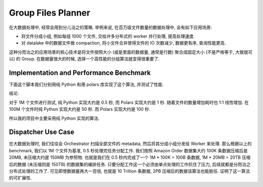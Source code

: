 Group Files Planner
==============================================================================
在大数据处理中, 经常会用到分儿治之的策略. 举例来说, 在百万级文件数量的数据处理中, 会有如下应用场景:

- 将文件分成小组, 例如每组 1000 个文件, 交给许多分布式的 worker 并行处理, 提高处理速度.
- 对 datalake 中的数据文件做 compaction, 将小文件合并使得文件的 IO 次数减少, 数据更有序, 查询性能更高.

这种分而治之的应用场景的核心技术是将文件按照大小 (或是里面的数据量, 通常是行数) 聚合成固定大小 (不是严格等于, 大致就可以) 的 Group. 在数据量很大的时候, 选择一个高性能的分组算法就变得很重要了.


Implementation and Performance Benchmark
------------------------------------------------------------------------------
下面这个脚本我们分别用纯 Python 和用 polars 库实现了这个算法, 并测试了性能.

.. dropdown:: group_files_planner_poc.py

    .. literalinclude:: ./group_files_planner_poc.py
       :language: python
       :linenos:

结论:

对于 1M 个文件进行测试, 纯 Python 实现大约是 0.5 秒, 而 Polars 实现大约是 1 秒. 随着文件的数量增加耗时也 1:1 线性增加. 在 100M 个文件时纯 Python 实现大约是 50 秒. 而 Polars 实现大约是 100 秒.

所以我的项目中主要采用纯 Python 实现的算法.


Dispatcher Use Case
------------------------------------------------------------------------------
在大数据处理时, 我们往往会 Orchestrator 扫描全部文件的 metadata, 然后将其分成小组分发给 Worker 来处理. 那么根据以上的 benchmark, 我们以 1M 个文件为基准, 0.5 秒处理完任务分配工作. 我们按照 Amazon Order 数据集大约 100K 条数据压缩后是 20MB, 未压缩大约是 150MB 为参照物. 也就是我们在 0.5 秒内完成了一个 1M * 100K = 100B 条数据, 1M * 20MB = 20TB 压缩后的数据 (未压缩则是 150TB) 的数据集的编排任务. 只要分配工作这一个必须由单点处理的工作抗住了压力, 后续就都是分而治之分布式处理的工作了. 可见即使数据量再大一百倍, 也就是 10 Trillion 条数据, 2PB 压缩后的数据该算法也能胜任. 证明了这一算法的可扩展性.


